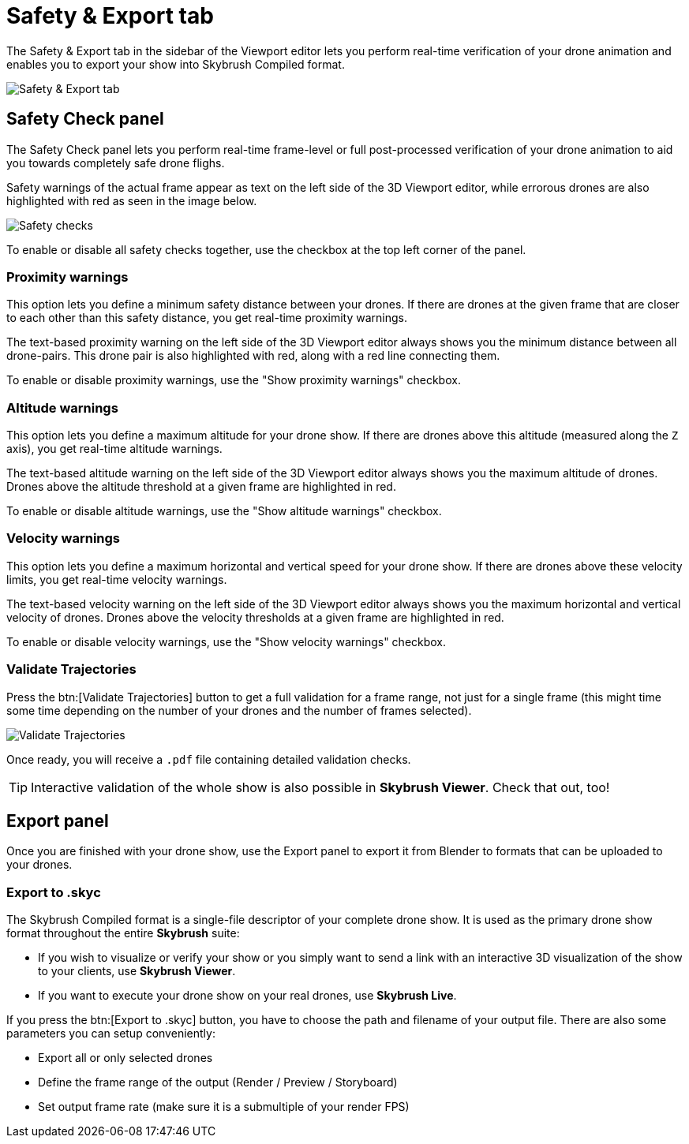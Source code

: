 = Safety & Export tab
:imagesdir: ../../assets/images

The Safety & Export tab in the sidebar of the Viewport editor lets you perform real-time verification of your drone animation and enables you to export your show into Skybrush Compiled format.

image::panels/safety_and_export.jpg[Safety & Export tab]

== Safety Check panel

The Safety Check panel lets you perform real-time frame-level or full post-processed verification of your drone animation to aid you towards completely safe drone flighs.

Safety warnings of the actual frame appear as text on the left side of the 3D Viewport editor, while errorous drones are also highlighted with red as seen in the image below.

image::panels/safety_check/safety_checks.jpg[Safety checks]

To enable or disable all safety checks together, use the checkbox at the top left corner of the panel.

=== Proximity warnings

This option lets you define a minimum safety distance between your drones. If there are drones at the given frame that are closer to each other than this safety distance, you get real-time proximity warnings.

The text-based proximity warning on the left side of the 3D Viewport editor always shows you the minimum distance between all drone-pairs. This drone pair is also highlighted with red, along with a red line connecting them.

To enable or disable proximity warnings, use the "Show proximity warnings" checkbox.

=== Altitude warnings

This option lets you define a maximum altitude for your drone show. If there are drones above this altitude (measured along the `Z` axis), you get real-time altitude warnings.

The text-based altitude warning on the left side of the 3D Viewport editor always shows you the maximum altitude of drones. Drones above the altitude threshold at a given frame are highlighted in red.

To enable or disable altitude warnings, use the "Show altitude warnings" checkbox.

=== Velocity warnings

This option lets you define a maximum horizontal and vertical speed for your drone show. If there are drones above these velocity limits, you get real-time velocity warnings.

The text-based velocity warning on the left side of the 3D Viewport editor always shows you the maximum horizontal and vertical velocity of drones. Drones above the velocity thresholds at a given frame are highlighted in red.

To enable or disable velocity warnings, use the "Show velocity warnings" checkbox.

=== Validate Trajectories

Press the btn:[Validate Trajectories] button to get a full validation for a frame range, not just for a single frame (this might time some time depending on the number of your drones and the number of frames selected).

image::panels/safety_check/validate_trajectories.jpg[Validate Trajectories]

Once ready, you will receive a `.pdf` file containing detailed validation checks.

TIP: Interactive validation of the whole show is also possible in *Skybrush Viewer*. Check that out, too!


== Export panel

Once you are finished with your drone show, use the Export panel to export it from Blender to formats that can be uploaded to your drones.

=== Export to .skyc

The Skybrush Compiled format is a single-file descriptor of your complete drone show. It is used as the primary drone show format throughout the entire *Skybrush* suite:

* If you wish to visualize or verify your show or you simply want to send a link with an interactive 3D visualization of the show to your clients, use *Skybrush Viewer*.

* If you want to execute your drone show on your real drones, use *Skybrush Live*.

If you press the btn:[Export to .skyc] button, you have to choose the path and filename of your output file. There are also some parameters you can setup conveniently:

* Export all or only selected drones
* Define the frame range of the output (Render / Preview / Storyboard)
* Set output frame rate (make sure it is a submultiple of your render FPS)
